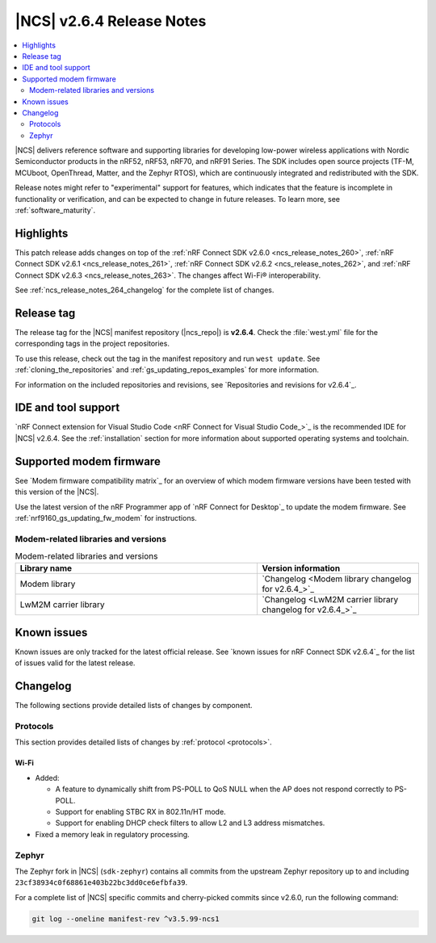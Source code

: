 .. _ncs_release_notes_264:

|NCS| v2.6.4 Release Notes
##########################

.. contents::
   :local:
   :depth: 2

|NCS| delivers reference software and supporting libraries for developing low-power wireless applications with Nordic Semiconductor products in the nRF52, nRF53, nRF70, and nRF91 Series.
The SDK includes open source projects (TF-M, MCUboot, OpenThread, Matter, and the Zephyr RTOS), which are continuously integrated and redistributed with the SDK.

Release notes might refer to "experimental" support for features, which indicates that the feature is incomplete in functionality or verification, and can be expected to change in future releases.
To learn more, see :ref:`software_maturity`.

Highlights
**********

This patch release adds changes on top of the :ref:`nRF Connect SDK v2.6.0 <ncs_release_notes_260>`, :ref:`nRF Connect SDK v2.6.1 <ncs_release_notes_261>`, :ref:`nRF Connect SDK v2.6.2 <ncs_release_notes_262>`, and :ref:`nRF Connect SDK v2.6.3 <ncs_release_notes_263>`.
The changes affect Wi-Fi® interoperability.

See :ref:`ncs_release_notes_264_changelog` for the complete list of changes.

Release tag
***********

The release tag for the |NCS| manifest repository (|ncs_repo|) is **v2.6.4**.
Check the :file:`west.yml` file for the corresponding tags in the project repositories.

To use this release, check out the tag in the manifest repository and run ``west update``.
See :ref:`cloning_the_repositories` and :ref:`gs_updating_repos_examples` for more information.

For information on the included repositories and revisions, see `Repositories and revisions for v2.6.4`_.

IDE and tool support
********************

`nRF Connect extension for Visual Studio Code <nRF Connect for Visual Studio Code_>`_ is the recommended IDE for |NCS| v2.6.4.
See the :ref:`installation` section for more information about supported operating systems and toolchain.

Supported modem firmware
************************

See `Modem firmware compatibility matrix`_ for an overview of which modem firmware versions have been tested with this version of the |NCS|.

Use the latest version of the nRF Programmer app of `nRF Connect for Desktop`_ to update the modem firmware.
See :ref:`nrf9160_gs_updating_fw_modem` for instructions.

Modem-related libraries and versions
====================================

.. list-table:: Modem-related libraries and versions
   :widths: 15 10
   :header-rows: 1

   * - Library name
     - Version information
   * - Modem library
     - `Changelog <Modem library changelog for v2.6.4_>`_
   * - LwM2M carrier library
     - `Changelog <LwM2M carrier library changelog for v2.6.4_>`_

Known issues
************

Known issues are only tracked for the latest official release.
See `known issues for nRF Connect SDK v2.6.4`_ for the list of issues valid for the latest release.

.. _ncs_release_notes_264_changelog:

Changelog
*********

The following sections provide detailed lists of changes by component.

Protocols
=========

This section provides detailed lists of changes by :ref:`protocol <protocols>`.

Wi-Fi
-----

* Added:

  * A feature to dynamically shift from PS-POLL to QoS NULL when the AP does not respond correctly to PS-POLL.
  * Support for enabling STBC RX in 802.11n/HT mode.
  * Support for enabling DHCP check filters to allow L2 and L3 address mismatches.

* Fixed a memory leak in regulatory processing.

Zephyr
======

The Zephyr fork in |NCS| (``sdk-zephyr``) contains all commits from the upstream Zephyr repository up to and including ``23cf38934c0f68861e403b22bc3dd0ce6efbfa39``.

For a complete list of |NCS| specific commits and cherry-picked commits since v2.6.0, run the following command:

.. code-block:: none

   git log --oneline manifest-rev ^v3.5.99-ncs1
